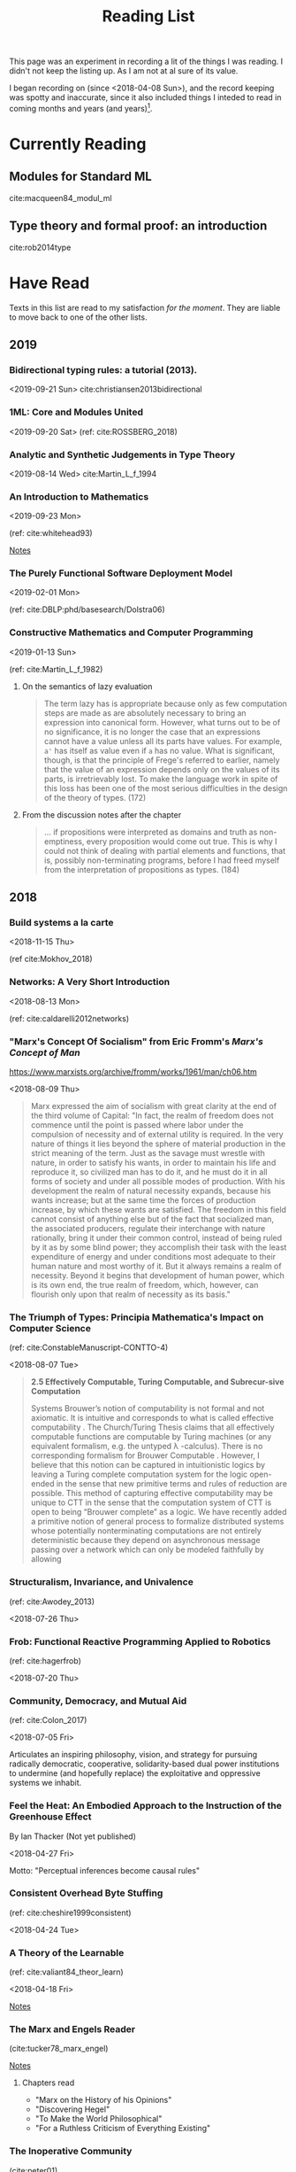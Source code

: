#+TITLE: Reading List
#+OPTIONS: toc:3

This page was an experiment in recording a lit of the things I was reading. I
didn't not keep the listing up. As I am not at al sure of its value.

I began recording on (since <2018-04-08 Sun>), and the record keeping was spotty
and inaccurate, since it also included things I inteded to read in coming months
and years (and years)[fn:1].

* Currently Reading
** Modules for Standard ML
cite:macqueen84_modul_ml
** Type theory and formal proof: an introduction
cite:rob2014type

* Have Read
Texts in this list are read to my satisfaction /for the moment/. They are
liable to move back to one of the other lists.

** 2019
*** Bidirectional typing rules: a tutorial (2013).
<2019-09-21 Sun>
cite:christiansen2013bidirectional
*** 1ML: Core and Modules United
<2019-09-20 Sat>
(ref: cite:ROSSBERG_2018)
*** Analytic and Synthetic Judgements in Type Theory
<2019-08-14 Wed>
cite:Martin_L_f_1994
*** An Introduction to Mathematics
<2019-09-23 Mon>

(ref: cite:whitehead93)

[[file:reading-notes/whitehead-introduction-to-mathematics.org][Notes]]
*** The Purely Functional Software Deployment Model
<2019-02-01 Mon>

(ref: cite:DBLP:phd/basesearch/Dolstra06)
*** Constructive Mathematics and Computer Programming
<2019-01-13 Sun>

(ref: cite:Martin_L_f_1982)

**** On the semantics of lazy evaluation
#+BEGIN_QUOTE
The term lazy has is appropriate because only as few computation steps are
made as are absolutely necessary to bring an expression into canonical form.
However, what turns out to be of no significance, it is no longer the case
that an expressions cannot have a value unless all its parts have values.
For example, =a'= has itself as value even if =a= has no value. What is
significant, though, is that the principle of Frege's referred to earlier,
namely that the value of an expression depends only on the values of its
parts, is irretrievably lost. To make the language work in spite of this
loss has been one of the most serious difficulties in the design of the
theory of types. (172)
#+END_QUOTE
**** From the discussion notes after the chapter
#+BEGIN_QUOTE
... if propositions were interpreted as domains and truth as non-emptiness,
every proposition would come out true. This is why I could not think of
dealing with partial elements and functions, that is, possibly
non-terminating programs, before I had freed myself from the interpretation
of propositions as types. (184)
#+END_QUOTE

** 2018
*** Build systems a la carte
<2018-11-15 Thu>

(ref cite:Mokhov_2018)
*** Networks: A Very Short Introduction
<2018-08-13 Mon>

(ref: cite:caldarelli2012networks)

*** "Marx's Concept Of Socialism" from Eric Fromm's /Marx's Concept of Man/
https://www.marxists.org/archive/fromm/works/1961/man/ch06.htm

<2018-08-09 Thu>

#+BEGIN_QUOTE
Marx expressed the aim of socialism with great clarity at the end of the
third volume of Capital: "In fact, the realm of freedom does not commence
until the point is passed where labor under the compulsion of necessity and
of external utility is required. In the very nature of things it lies beyond
the sphere of material production in the strict meaning of the term. Just as
the savage must wrestle with nature, in order to satisfy his wants, in order
to maintain his life and reproduce it, so civilized man has to do it, and he
must do it in all forms of society and under all possible modes of
production. With his development the realm of natural necessity expands,
because his wants increase; but at the same time the forces of production
increase, by which these wants are satisfied. The freedom in this field
cannot consist of anything else but of the fact that socialized man, the
associated producers, regulate their interchange with nature rationally,
bring it under their common control, instead of being ruled by it as by some
blind power; they accomplish their task with the least expenditure of energy
and under conditions most adequate to their human nature and most worthy of
it. But it always remains a realm of necessity. Beyond it begins that
development of human power, which is its own end, the true realm of freedom,
which, however, can flourish only upon that realm of necessity as its
basis."
#+END_QUOTE

*** The Triumph of Types: Principia Mathematica's Impact on Computer Science
(ref: cite:ConstableManuscript-CONTTO-4)

<2018-08-07 Tue>

#+BEGIN_QUOTE
*2.5 Effectively Computable, Turing Computable, and Subrecur-sive Computation*

Systems Brouwer’s notion of computability is not formal and not axiomatic. It
is intuitive and corresponds to what is called effective computability . The
Church/Turing Thesis claims that all effectively computable functions are
computable by Turing machines (or any equivalent formalism, e.g. the untyped
λ -calculus). There is no corresponding formalism for Brouwer Computable .
However, I believe that this notion can be captured in intuitionistic logics
by leaving a Turing complete computation system for the logic open-ended in
the sense that new primitive terms and rules of reduction are possible. This
method of capturing effective computability may be unique to CTT in the sense
that the computation system of CTT is open to being “Brouwer complete” as a
logic. We have recently added a primitive notion of general process to
formalize distributed systems whose potentially nonterminating computations
are not entirely deterministic because they depend on asynchronous message
passing over a network which can only be modeled faithfully by allowing
#+END_QUOTE
*** Structuralism, Invariance, and Univalence
(ref: cite:Awodey_2013)

<2018-07-26 Thu>

*** Frob: Functional Reactive Programming Applied to Robotics
(ref: cite:hagerfrob)

<2018-07-20 Thu>

*** Community, Democracy, and Mutual Aid
(ref: cite:Colon_2017)

<2018-07-05 Fri>


Articulates an inspiring philosophy, vision, and strategy for pursuing
radically democratic, cooperative, solidarity-based dual power institutions
to undermine (and hopefully replace) the exploitative and oppressive systems
we inhabit.

*** Feel the Heat: An Embodied Approach to the Instruction of the Greenhouse Effect
By Ian Thacker (Not yet published)

<2018-04-27 Fri>

Motto: "Perceptual inferences become causal rules"
*** Consistent Overhead Byte Stuffing
(ref: cite:cheshire1999consistent)

<2018-04-24 Tue>

*** A Theory of the Learnable
(ref: cite:valiant84_theor_learn)

<2018-04-18 Fri>

[[file:reading-notes/valiant-a-theory-of-the-learnable.org][Notes]]
*** The Marx and Engels Reader
(cite:tucker78_marx_engel)

[[file:reading-notes/marx-engles-reader.org][Notes]]

**** Chapters read
- "Marx on the History of his Opinions"
- "Discovering Hegel"
- "To Make the World Philosophical"
- "For a Ruthless Criticism of Everything Existing"
*** The Inoperative Community
(cite:peter01)

[[file:reading-notes/nancy-the-inoperative-community.org][Notes]]

**** Chapters read

- "The Inoperative Community"
- "Literary Communism"

* Want to Read
Texts in this list are not being actively read, but they may have been started
or partially read. They are, in any case, yet to be completed.
** On the Meanings of the Logical Constants and the Justifications of the Logical Laws

(ref: cite:Martin-Lof1996-MAROTM-7)
** Intuitionistic Type Theory
(ref: cite:martin1984intuitionistic)

[[file:reading-notes/martin-lof-itt.org][Notes]]

** Miscomputation in Software: Learning to live with errors
(ref: cite:Petricek_2017)
** Logic -> TypeTheory+
Listed in approximate order of ascent.
*** Software Foundations: Logical Foundations
(ref: cite:Pierce:SF)

[[file:reading-notes/pierce-software-foundations-logical-foundations.org][Notes]]
*** On Axiomatic Systems for Arbitrary Systems of Sentences
(ref: cite:hertz12_axiom_system_arbit_system_senten)
*** Investigations into Logical Deduction
(ref: cite:m.69_gerhar_gentz_german)
*** Natural Deduction
(ref: cite:dag06_natur)
*** Type Theory and Formal Proof
(ref: cite:rob2014type)
** (Abstract) Algebra -> Topology+
Listed in approximate order of ascent.
*** Experiments in Topology
(ref: cite:barr89_exper)
*** Conceptual Mathematics
(ref: cite:f.08_concep)
*** Algebra
(ref: cite:saunders88_algeb)
*** Topoi: the Categorial Analysis of Logic
(ref: cite:robert06_topoi)
*** The Blind Spot
(ref: cite:girard11)

[[file:reading-notes/girard-the-blind-spot.org][Notes]]

* Footnotes

[fn:1] This list is not complete. It only reflects writing which I remembered to
enter and which I felt were actually worth the time to enter.

bibliography:~/Dropbox/bibliography/references.bib

